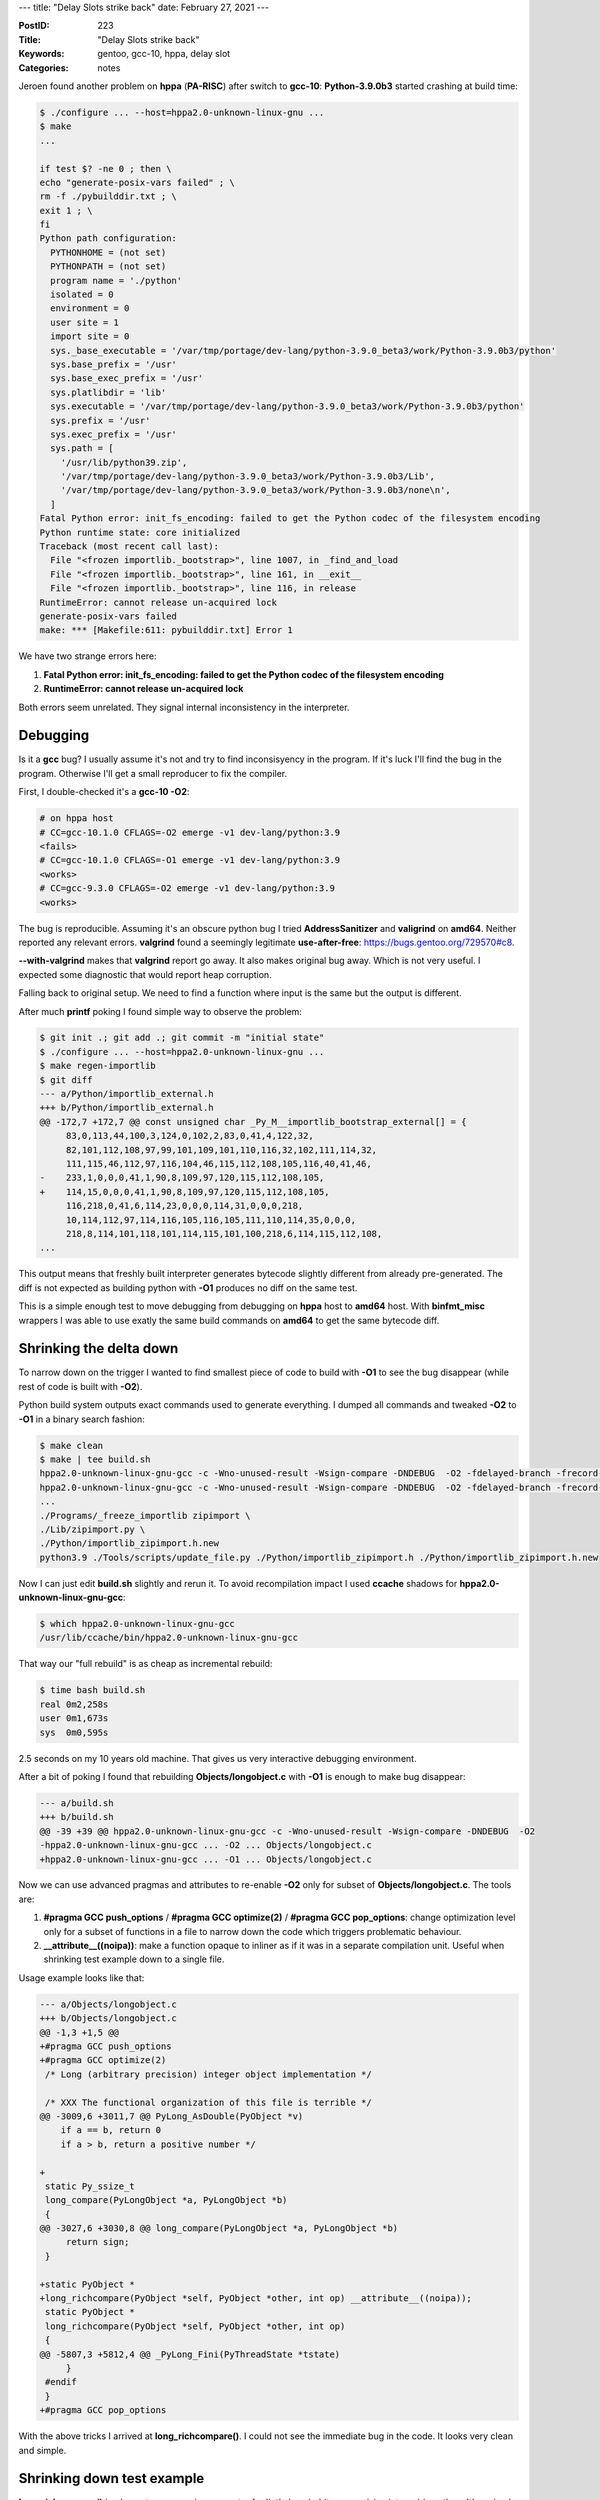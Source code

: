 ---
title: "Delay Slots strike back"
date: February 27, 2021
---

:PostID: 223
:Title: "Delay Slots strike back"
:Keywords: gentoo, gcc-10, hppa, delay slot
:Categories: notes

Jeroen found another problem on **hppa** (**PA-RISC**) after switch
to **gcc-10**: **Python-3.9.0b3** started crashing at build time:

.. code-block::

    $ ./configure ... --host=hppa2.0-unknown-linux-gnu ...
    $ make
    ...

    if test $? -ne 0 ; then \
    echo "generate-posix-vars failed" ; \
    rm -f ./pybuilddir.txt ; \
    exit 1 ; \
    fi
    Python path configuration:
      PYTHONHOME = (not set)
      PYTHONPATH = (not set)
      program name = './python'
      isolated = 0
      environment = 0
      user site = 1
      import site = 0
      sys._base_executable = '/var/tmp/portage/dev-lang/python-3.9.0_beta3/work/Python-3.9.0b3/python'
      sys.base_prefix = '/usr'
      sys.base_exec_prefix = '/usr'
      sys.platlibdir = 'lib'
      sys.executable = '/var/tmp/portage/dev-lang/python-3.9.0_beta3/work/Python-3.9.0b3/python'
      sys.prefix = '/usr'
      sys.exec_prefix = '/usr'
      sys.path = [
        '/usr/lib/python39.zip',
        '/var/tmp/portage/dev-lang/python-3.9.0_beta3/work/Python-3.9.0b3/Lib',
        '/var/tmp/portage/dev-lang/python-3.9.0_beta3/work/Python-3.9.0b3/none\n',
      ]
    Fatal Python error: init_fs_encoding: failed to get the Python codec of the filesystem encoding
    Python runtime state: core initialized
    Traceback (most recent call last):
      File "<frozen importlib._bootstrap>", line 1007, in _find_and_load
      File "<frozen importlib._bootstrap>", line 161, in __exit__
      File "<frozen importlib._bootstrap>", line 116, in release
    RuntimeError: cannot release un-acquired lock
    generate-posix-vars failed
    make: *** [Makefile:611: pybuilddir.txt] Error 1

We have two strange errors here:

1. **Fatal Python error: init_fs_encoding: failed to get the Python codec of the filesystem encoding**
2. **RuntimeError: cannot release un-acquired lock**

Both errors seem unrelated. They signal internal inconsistency in the interpreter.

Debugging
---------

Is it a **gcc** bug? I usually assume it's not and try to find inconsisyency
in the program. If it's luck I'll find the bug in the program. Otherwise I'll
get a small reproducer to fix the compiler.

First, I double-checked it's a **gcc-10 -O2**:

.. code-block::

    # on hppa host
    # CC=gcc-10.1.0 CFLAGS=-O2 emerge -v1 dev-lang/python:3.9
    <fails>
    # CC=gcc-10.1.0 CFLAGS=-O1 emerge -v1 dev-lang/python:3.9
    <works>
    # CC=gcc-9.3.0 CFLAGS=-O2 emerge -v1 dev-lang/python:3.9
    <works>

The bug is reproducible. Assuming it's an obscure python bug I tried
**AddressSanitizer** and **valigrind** on **amd64**. Neither reported
any relevant errors. **valgrind** found a seemingly legitimate
**use-after-free**: https://bugs.gentoo.org/729570#c8.

**--with-valgrind** makes that **valgrind** report go away.
It also makes original bug away. Which is not very useful. I expected
some diagnostic that would report heap corruption.

Falling back to original setup. We need to find a function where input
is the same but the output is different.

After much **printf** poking I found simple way to observe the problem:

.. code-block::

    $ git init .; git add .; git commit -m "initial state"
    $ ./configure ... --host=hppa2.0-unknown-linux-gnu ...
    $ make regen-importlib
    $ git diff
    --- a/Python/importlib_external.h
    +++ b/Python/importlib_external.h
    @@ -172,7 +172,7 @@ const unsigned char _Py_M__importlib_bootstrap_external[] = {
         83,0,113,44,100,3,124,0,102,2,83,0,41,4,122,32,
         82,101,112,108,97,99,101,109,101,110,116,32,102,111,114,32,
         111,115,46,112,97,116,104,46,115,112,108,105,116,40,41,46,
    -    233,1,0,0,0,41,1,90,8,109,97,120,115,112,108,105,
    +    114,15,0,0,0,41,1,90,8,109,97,120,115,112,108,105,
         116,218,0,41,6,114,23,0,0,0,114,31,0,0,0,218,
         10,114,112,97,114,116,105,116,105,111,110,114,35,0,0,0,
         218,8,114,101,118,101,114,115,101,100,218,6,114,115,112,108,
    ...

This output means that freshly built interpreter generates bytecode
slightly different from already pre-generated. The diff is not expected
as building python with **-O1** produces no diff on the same test.

This is a simple enough test to move debugging from debugging on
**hppa** host to **amd64** host. With **binfmt_misc** wrappers I
was able to use exatly the same build commands on **amd64** to get
the same bytecode diff.

Shrinking the delta down
------------------------

To narrow down on the trigger I wanted to find smallest piece of code
to build with **-O1** to see the bug disappear (while rest of code is
built with **-O2**).

Python build system outputs exact commands used to generate everything.
I dumped all commands and tweaked **-O2** to **-O1** in a binary search
fashion:

.. code-block::

    $ make clean
    $ make | tee build.sh
    hppa2.0-unknown-linux-gnu-gcc -c -Wno-unused-result -Wsign-compare -DNDEBUG  -O2 -fdelayed-branch -frecord-gcc-switches -fwrapv   -std=c99 -Wextra -Wno-unused-result -Wno-unused-parameter -Wno-missing-field-initializers -Werror=implicit-function-declaration -fvisibility=hidden  -I./Include/internal  -I. -I./Include -I/usr/include/ncursesw  -fPIC -DPy_BUILD_CORE -o Programs/python.o ./Programs/python.c
    hppa2.0-unknown-linux-gnu-gcc -c -Wno-unused-result -Wsign-compare -DNDEBUG  -O2 -fdelayed-branch -frecord-gcc-switches -fwrapv   -std=c99 -Wextra -Wno-unused-result -Wno-unused-parameter -Wno-missing-field-initializers -Werror=implicit-function-declaration -fvisibility=hidden  -I./Include/internal  -I. -I./Include -I/usr/include/ncursesw  -fPIC -DPy_BUILD_CORE -o Parser/acceler.o Parser/acceler.c
    ...
    ./Programs/_freeze_importlib zipimport \
    ./Lib/zipimport.py \
    ./Python/importlib_zipimport.h.new
    python3.9 ./Tools/scripts/update_file.py ./Python/importlib_zipimport.h ./Python/importlib_zipimport.h.new

Now I can just edit **build.sh** slightly and rerun it. To avoid
recompilation impact I used **ccache** shadows for **hppa2.0-unknown-linux-gnu-gcc**:

.. code-block::

    $ which hppa2.0-unknown-linux-gnu-gcc
    /usr/lib/ccache/bin/hppa2.0-unknown-linux-gnu-gcc

That way our "full rebuild" is as cheap as incremental rebuild:

.. code-block::

    $ time bash build.sh
    real 0m2,258s
    user 0m1,673s
    sys  0m0,595s

2.5 seconds on my 10 years old machine. That gives us very
interactive debugging environment.

After a bit of poking I found that rebuilding **Objects/longobject.c**
with **-O1** is enough to make bug disappear:

.. code-block:: diff

    --- a/build.sh
    +++ b/build.sh
    @@ -39 +39 @@ hppa2.0-unknown-linux-gnu-gcc -c -Wno-unused-result -Wsign-compare -DNDEBUG  -O2
    -hppa2.0-unknown-linux-gnu-gcc ... -O2 ... Objects/longobject.c
    +hppa2.0-unknown-linux-gnu-gcc ... -O1 ... Objects/longobject.c

Now we can use advanced pragmas and attributes to re-enable **-O2**
only for subset of **Objects/longobject.c**. The tools are:

1. **#pragma GCC push_options** / **#pragma GCC optimize(2)** / **#pragma GCC pop_options**:
   change optimization level only for a subset of functions in a file to narrow down the code
   which triggers problematic behaviour.
2. **__attribute__((noipa))**: make a function
   opaque to inliner as if it was in a separate compilation unit. Useful when shrinking test
   example down to a single file.

Usage example looks like that:

.. code-block:: diff

    --- a/Objects/longobject.c
    +++ b/Objects/longobject.c
    @@ -1,3 +1,5 @@
    +#pragma GCC push_options
    +#pragma GCC optimize(2)
     /* Long (arbitrary precision) integer object implementation */
    
     /* XXX The functional organization of this file is terrible */
    @@ -3009,6 +3011,7 @@ PyLong_AsDouble(PyObject *v)
        if a == b, return 0
        if a > b, return a positive number */
    
    +
     static Py_ssize_t
     long_compare(PyLongObject *a, PyLongObject *b)
     {
    @@ -3027,6 +3030,8 @@ long_compare(PyLongObject *a, PyLongObject *b)
         return sign;
     }
    
    +static PyObject *
    +long_richcompare(PyObject *self, PyObject *other, int op) __attribute__((noipa));
     static PyObject *
     long_richcompare(PyObject *self, PyObject *other, int op)
     {
    @@ -5807,3 +5812,4 @@ _PyLong_Fini(PyThreadState *tstate)
         }
     #endif
     }
    +#pragma GCC pop_options

With the above tricks I arrived at **long_richcompare()**. I could not see the immediate
bug in the code. It looks very clean and simple.

Shrinking down test example
---------------------------

**long_richcompare()** implements a comparison operator for 'int'
class (arbitrary precision integer) in python. It's a simple
mathematical operation.

I added a few **printf()** statements to extract exact exact inputs/outputs
where **long_richcompare()** changes it's behaviour. It was **long_richcompare(0xFFFFffff, 1, EQ)**.

The full extracted example was:

.. code-block:: c

    /*
       The test is extracted from Python-3.9.0 miscompilation
       on hppa2.0: https://bugs.gentoo.org/729570
    
       Original bug happens as an invalid bytecode generation
       due to bad results from 'long_richcompare(0xFFFFffff, 1, EQ)' calls.
    
    Failure example:
      $ hppa2.0-unknown-linux-gnu-gcc -lm -Wsign-compare -Wall -O1 bug_test.c -o good-bug
      $ hppa2.0-unknown-linux-gnu-gcc -lm -Wsign-compare -Wall -O2 bug_test.c -o bad-bug
      $ ./good-bug
      long_richcompare(2, 1, EQ) = FALSE (expect FALSE)
      $ ./bad-bug
      long_richcompare(2, 1, EQ) = TRUE (expect FALSE)
    
    */
    
    // We use '__attribute__((noipa));' aggressively to simulate
    // unavailable function definitions from outside translation units.
    
    static int cmp(int *lhs, int *rhs)
    {
        int sign = *lhs - *rhs;
    
        // semantically this should be 'return 0;' but this condition is not
        // supposed to trigger on our input data.
        if (sign == 0) return 1;
    
        return sign;
    }
    
    static int yes(void) __attribute__((noipa));
    static int yes(void) { return 1; }
    
    static int long_richcompare(int *self, int *other, int op) __attribute__((noipa));
    static int long_richcompare(int *self, int *other, int op)
    {
        int result;
    
        if (!yes() || !yes())
            return 0;
    
        if (self == other)
            result = 0;
        else
            result = cmp(self, other);
    
        // has to force jump table
        switch (op) {
            // only 0 case is used on actual data
            case 0: return (result == 0);
    
            case 1: return 0;
            case 3: return 0;
            case 5: if (result == 0) return 1; else return 0;
            default:
                __builtin_unreachable();
        }
    }
    
    #include <stdio.h>
    
    int main() {
        int l = 2;
        int r = 1;
    
        int res = long_richcompare(&l, &r, 0);
        printf("long_richcompare(2, 1, EQ) = %s (expect FALSE)\n", res ? "TRUE" : "FALSE");
    }

Note: it's not a real comparison anymore. **cmp()** is an elaborate no-op.
This file is very easy to trace through and verify that it has no problems
related to undefined behaviour.

I asked **GCC** developers for help in https://gcc.gnu.org/PR96015 and Eric
immediately suggested trying **-fno-delayed-branch** to see if it makes a
difference. It did!

Using **-fno-delayed-branch** allowed me to simplify the example even further
with **cvise**. It produced the following example:

.. code-block:: c

    int b, c;
    int a() __attribute__((noipa));
    int a(int *d, int *f, int g) {
      int e;
      if (d == f)
        e = 0; // never gets here on our input data
      else
        e = 1; // always gets here on our input data
      switch (g) {
      case 0:
        return e; // 'return 1'; always gets here on our input data
      case 1:
      case 3:
      case 5:
        if (e)
          return 10;
      default:
        __builtin_unreachable();
      }
    }
    int main() { return a(&b, &c, 0); }

.. code-block::

    $ hppa2.0-unknown-linux-gnu-gcc -O2 bug_test.c -o bad; ./bad; echo $?
    0
    $ hppa2.0-unknown-linux-gnu-gcc -O2 bug_test.c -o good -fno-delayed-branch; ./good; echo $?
    1


Generated code
--------------

Let's peek at generated code in this example:

.. code-block:: asm

    ;; hppa2.0-unknown-linux-gnu-gcc -O2 -S ../bug_test.c -o bug.S
    a:
            bv %r0(%r2) ; ret = 0; return ret;
             ldi 0,%r28 ; delayed slot for 'ret = 0'

This is very short and wrong 'return 0' code.

.. code-block:: asm

    ;; hppa2.0-unknown-linux-gnu-gcc -O2 -S ../bug_test.c -o bug.S -fno-delayed-branch
    a:
            comclr,<> %r26,%r25,%r0 ; compare d == f
            b,n .L11                ; if (d == f) goto .L11 else no-op;
            nop
    .L4:
    .L12:
            ldil L'.L6,%r28
            ldo R'.L6(%r28),%r28    ; load address of jump table at .L6
            ldwx,s %r24(%r28),%r28  ; fetch .L6[g(arg2)] target address
            bv,n %r0(%r28)          ; goto at .L6[g(arg2)]
    .L6:
            .begin_brtab
            .word .L8 ; 'case 0:' code (our case)
            .word .L5 ; 'case 1:' code
            .word .L4 ; 'case 2:' code
            .word .L5 ; 'case 3:' code
            .word .L4 ; 'case 4:' code
            .word .L5 ; 'case 5:' code
            .end_brtab
    .L5:
            ldi 10,%r28   ; ret = 10
            bv,n %r0(%r2) ; return ret;
    .L11:
            ldi 0,%r28    ; ret = 0
            bv,n %r0(%r2) ; return ret;
    .L8:
            ldi 1,%r28    ; ret = 1
            bv,n %r0(%r2) ; return ret;

This is somewhat long and correct code.

So what is so special about **-fno-delayed-branch**? Why does it turn things upside down?

Delay slots
-----------

Delay slot (https://en.wikipedia.org/wiki/Delay_slot) is a simple concept: on simple
architectures some instructions take not unual one clock but two clock cycles. Instead of
stalling the CPU pipeline for extra cycle CPU just executes next instruction (or a few of those)
following such heavyweight instruction (wat?). Such place in code is called a
a "delay slot".

Simple example on **hppa**:

.. code-block::

    a:
        bv %r0(%r2) ; 'return ret' ; takes 2 cycles
         ldi 0,%r28 ; 'ret = 0'    ; takes 1 cycle, executes in parallel to 'bv'
    ; total execution time: 2 cycles

Here **bv** (branch vectored) takes clock 2 cycles and CPU always
executes one instruction after it. The actual execution sequence
is equivalent to:

.. code-block:: asm

    a:
        ldi 0,%r28  ; takes 1 cycle
        bv %r0(%r2) ; takes 2 cycles
         nop        ; takes 1 cycle; executes in parallel to 'bv'
    ; total execution time: 3 cycles

It sounds like a simple transformation. But it's full of fancy corner cases:

.. code-block:: asm

    a:
        ; invalid
        bv %r0(%r2)  ; 'return ret' ; takes 2 cycles
         bv %r0(%r2) ; 'return ret' ; takes 2 cycles, overlaps with previous
          nop        ; does it get executed?

Thankfuly **hppa** forbids putting branch instructions themselves into delay slot.

A few other architectures that use delay slot are: **mips**,
**superh**, **sparc**. But not **arm**, not **powerpc** and not **riscv**.

Having slightly tweaked my example I managed to reproduce the
same bug on **sh4**(**superh**): https://gcc.gnu.org/PR96015#c27.

The bug ended up being in gcc's **reporg** pass: a late pass that handles
instruction reordering to pick the better sequence. It made incorrect
assumptions about instructions with delay slots.

Have fun!
